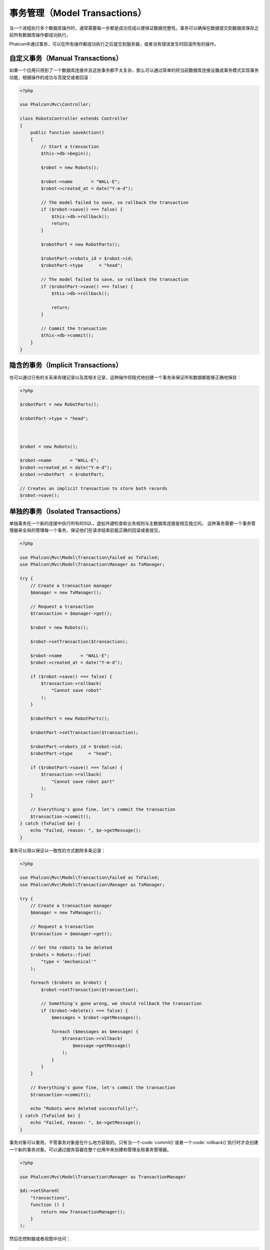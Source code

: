 事务管理（Model Transactions）
==============================

当一个进程执行多个数据库操作时，通常需要每一步都是成功完成以便保证数据完整性。事务可以确保在数据提交到数据库保存之前所有数据库操作都成功执行。

Phalcon中通过事务，可以在所有操作都成功执行之后提交到服务器，或者当有错误发生时回滚所有的操作。

自定义事务（Manual Transactions）
---------------------------------
如果一个应用只用到了一个数据库连接并且这些事务都不太复杂，那么可以通过简单的将当前数据库连接设置成事务模式实现事务功能，根据操作的成功与否提交或者回滚：

.. code-block:: php

    <?php

    use Phalcon\Mvc\Controller;

    class RobotsController extends Controller
    {
        public function saveAction()
        {
            // Start a transaction
            $this->db->begin();

            $robot = new Robots();

            $robot->name       = "WALL·E";
            $robot->created_at = date("Y-m-d");

            // The model failed to save, so rollback the transaction
            if ($robot->save() === false) {
                $this->db->rollback();
                return;
            }

            $robotPart = new RobotParts();

            $robotPart->robots_id = $robot->id;
            $robotPart->type      = "head";

            // The model failed to save, so rollback the transaction
            if ($robotPart->save() === false) {
                $this->db->rollback();

                return;
            }

            // Commit the transaction
            $this->db->commit();
        }
    }

隐含的事务（Implicit Transactions）
-----------------------------------
也可以通过已有的关系来存储记录以及其相关记录，这种操作将隐式地创建一个事务来保证所有数据都能够正确地保存：

.. code-block:: php

    <?php

    $robotPart = new RobotParts();

    $robotPart->type = "head";



    $robot = new Robots();

    $robot->name       = "WALL·E";
    $robot->created_at = date("Y-m-d");
    $robot->robotPart  = $robotPart;

    // Creates an implicit transaction to store both records
    $robot->save();

单独的事务（Isolated Transactions）
-----------------------------------
单独事务在一个新的连接中执行所有的SQL，虚拟外键检查和业务规则与主数据库连接是相互独立的。
这种事务需要一个事务管理器来全局的管理每一个事务，保证他们在请求结束前能正确的回滚或者提交。

.. code-block:: php

    <?php

    use Phalcon\Mvc\Model\Transaction\Failed as TxFailed;
    use Phalcon\Mvc\Model\Transaction\Manager as TxManager;

    try {
        // Create a transaction manager
        $manager = new TxManager();

        // Request a transaction
        $transaction = $manager->get();

        $robot = new Robots();

        $robot->setTransaction($transaction);

        $robot->name       = "WALL·E";
        $robot->created_at = date("Y-m-d");

        if ($robot->save() === false) {
            $transaction->rollback(
                "Cannot save robot"
            );
        }

        $robotPart = new RobotParts();

        $robotPart->setTransaction($transaction);

        $robotPart->robots_id = $robot->id;
        $robotPart->type      = "head";

        if ($robotPart->save() === false) {
            $transaction->rollback(
                "Cannot save robot part"
            );
        }

        // Everything's gone fine, let's commit the transaction
        $transaction->commit();
    } catch (TxFailed $e) {
        echo "Failed, reason: ", $e->getMessage();
    }

事务可以用以保证以一致性的方式删除多条记录：

.. code-block:: php

    <?php

    use Phalcon\Mvc\Model\Transaction\Failed as TxFailed;
    use Phalcon\Mvc\Model\Transaction\Manager as TxManager;

    try {
        // Create a transaction manager
        $manager = new TxManager();

        // Request a transaction
        $transaction = $manager->get();

        // Get the robots to be deleted
        $robots = Robots::find(
            "type = 'mechanical'"
        );

        foreach ($robots as $robot) {
            $robot->setTransaction($transaction);

            // Something's gone wrong, we should rollback the transaction
            if ($robot->delete() === false) {
                $messages = $robot->getMessages();

                foreach ($messages as $message) {
                    $transaction->rollback(
                        $message->getMessage()
                    );
                }
            }
        }

        // Everything's gone fine, let's commit the transaction
        $transaction->commit();

        echo "Robots were deleted successfully!";
    } catch (TxFailed $e) {
        echo "Failed, reason: ", $e->getMessage();
    }

事务对象可以重用，不管事务对象是在什么地方获取的。只有当一个:code:`commit()`或者一个:code:`rollback()`执行时才会创建一个新的事务对象。可以通过服务容器在整个应用中来创建和管理全局事务管理器。

.. code-block:: php

    <?php

    use Phalcon\Mvc\Model\Transaction\Manager as TransactionManager

    $di->setShared(
        "transactions",
        function () {
            return new TransactionManager();
        }
    );

然后在控制器或者视图中访问：

.. code-block:: php

    <?php

    use Phalcon\Mvc\Controller;

    class ProductsController extends Controller
    {
        public function saveAction()
        {
            // Obtain the TransactionsManager from the services container
            $manager = $this->di->getTransactions();

            // Or
            $manager = $this->transactions;

            // Request a transaction
            $transaction = $manager->get();

            // ...
        }
    }

当一个事务处于活动状态时，在整个应用中事务管理器将总是返回这个相同的事务。
